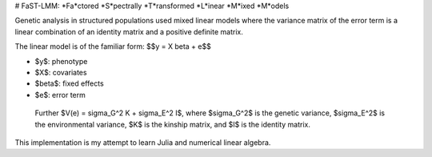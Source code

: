 # FaST-LMM: *Fa*ctored *S*pectrally *T*ransformed *L*inear *M*ixed *M*odels

Genetic analysis in structured populations used mixed linear models
where the variance matrix of the error term is a linear combination of
an identity matrix and a positive definite matrix.

The linear model is of the familiar form: $$y = X \beta + e$$

- $y$: phenotype
- $X$: covariates
- $\beta$: fixed effects    
- $e$: error term

 Further $V(e) = \sigma_G^2 K + \sigma_E^2 I$, where $\sigma_G^2$ is
 the genetic variance, $\sigma_E^2$ is the environmental variance, $K$
 is the kinship matrix, and $I$ is the identity matrix.

This implementation is my attempt to learn Julia and numerical linear
algebra.
